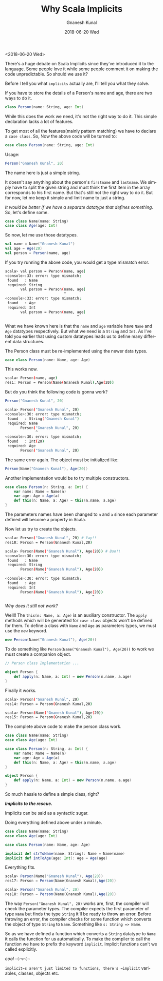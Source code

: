 #+TITLE:       Why Scala Implicits
#+AUTHOR:      Gnanesh Kunal
#+EMAIL:       gnaneshkunal@outlook.com
#+DATE:        2018-06-20 Wed
#+URI:         /blog/%y/%m/%d/why-scala-implicits
#+KEYWORDS:    Programming Languages, Scala
#+TAGS:        Programming Languages, Scala
#+LANGUAGE:    en
#+OPTIONS:     H:3 num:nil toc:nil \n:nil ::t |:t ^:nil -:nil f:t *:t <:t html-postamble:nil
#+DESCRIPTION: Short note on why Implicits in Scala.

<2018-06-20 Wed>

There's a huge debate on Scala Implicits since they've introduced it to
the language. Some people love it while some people comment it on making
the code unpredictable. So should we use it?

Before I tell you what =implicits= actually are, I'll tell you what they
solve.

If you have to store the details of a Person's name and age, there are
two ways to do it.

#+BEGIN_SRC scala
    class Person(name: String, age: Int)
#+END_SRC

While this does the work we need, it's not the right way to do it. This
simple declaration lacks a lot of features.

To get most of all the features(mainly pattern matching) we have to
declare a =case class=. So, Now the above code will be turned to:

#+BEGIN_SRC scala
    case class Person(name: String, age: Int)
#+END_SRC

Usage:

#+BEGIN_SRC scala
    Person("Gnanesh Kunal", 20)
#+END_SRC

The name here is just a simple string.

It doesn't say anything about the person's =firstname= and =lastname=.
We simply have to split the given string and must think the first item
in the array corresponds to his first name. But that's still not the
right way to do it. But for now, let me keep it simple and limit name to
just a string.

/It would be better if we have a separate datatype that defines
something./ So, let's define some.

#+BEGIN_SRC scala
    case class Name(name: String) 
    case class Age(age: Int)
#+END_SRC

So now, let me use those datatypes.

#+BEGIN_SRC scala
    val name = Name("Gnanesh Kunal")
    val age = Age(20)
    val person = Person(name, age)
#+END_SRC

If you try running the above code, you would get a type mismatch error.

#+BEGIN_SRC sh
    scala> val person = Person(name, age)
    <console>:33: error: type mismatch;
     found   : Name
     required: String
           val person = Person(name, age)
                               ^
    <console>:33: error: type mismatch;
     found   : Age
     required: Int
           val person = Person(name, age)
                                     ^
#+END_SRC

What we have known here is that the =name= and =age= variable have
=Name= and =Age= datatypes respectively. But what we need is a =String=
and =Int=. As I've told you earlier that using custom datatypes leads us
to define many different data structures.

The Person class must be re-implemented using the newer data types.

#+BEGIN_SRC scala
    case class Person(name: Name, age: Age)
#+END_SRC

This works now.

#+BEGIN_SRC sh
    scala> Person(name, age)
    res1: Person = Person(Name(Gnanesh Kunal),Age(20))
#+END_SRC

But do you think the following code is gonna work?

#+BEGIN_SRC scala
    Person("Gnanesh Kunal", 20)
#+END_SRC

#+BEGIN_SRC sh
    scala> Person("Gnanesh Kunal", 20)
    <console>:30: error: type mismatch;
     found   : String("Gnanesh Kunal")
     required: Name
           Person("Gnanesh Kunal", 20)
                  ^
    <console>:30: error: type mismatch;
     found   : Int(20)
     required: Age
           Person("Gnanesh Kunal", 20)
#+END_SRC

The same error again. The object must be initialized like:

#+BEGIN_SRC scala
    Person(Name("Gnanesh Kunal"), Age(20))
#+END_SRC

Another implementation would be to try multiple constructors.

#+BEGIN_SRC scala
    case class Person(n: String, a: Int) {
        var name: Name = Name(n)
        var age: Age = Age(a)
        def this(n: Name, a: Age) = this(n.name, a.age)
    }   
#+END_SRC

The parameters names have been changed to =n= and =a= since each
parameter defined will become a property in Scala.

Now let us try to create the objects.

#+BEGIN_SRC sh
    scala> Person("Gnanesh Kunal", 20) # Yay!!
    res10: Person = Person(Gnanesh Kunal,20)

    scala> Person(Name("Gnanesh Kunal"), Age(20)) # Boo!!
    <console>:30: error: type mismatch;
     found   : Name
     required: String
           Person(Name("Gnanesh Kunal"), Age(20))
                      ^
    <console>:30: error: type mismatch;
     found   : Age
     required: Int
           Person(Name("Gnanesh Kunal"), Age(20))
                                            ^
#+END_SRC

/Why does it still not work?/

Well!! The =this(n: Name, a: Age)= is an auxiliary constructor. The
=apply= methods which will be generated for =case class= objects won't
be defined for them. To define a class with =Name= and =Age= as
parameters types, we must use the =new= keyword.

#+BEGIN_SRC scala
    new Person(Name("Gnanesh Kunal"), Age(20))
#+END_SRC

To do something like =Person(Name("Gnanesh Kunal"), Age(20))= to work we
must create a companion object.

#+BEGIN_SRC scala
    // Person class Implementation ...

    object Person {
        def apply(n: Name, a: Int) = new Person(n.name, a.age) 
    }
#+END_SRC

Finally it works.

#+BEGIN_SRC sh
    scala> Person("Gnanesh Kunal", 20)
    res14: Person = Person(Gnanesh Kunal,20)

    scala> Person(Name("Gnanesh Kunal"), Age(20))
    res15: Person = Person(Gnanesh Kunal,20)
#+END_SRC

The complete above code to make the person class work.

#+BEGIN_SRC scala
    case class Name(name: String) 
    case class Age(age: Int)

    case class Person(n: String, a: Int) {
        var name: Name = Name(n)
        var age: Age = Age(a)
        def this(n: Name, a: Age) = this(n.name, a.age)
    }

    object Person {
        def apply(n: Name, a: Int) = new Person(n.name, a.age) 
    }
#+END_SRC

So much hassle to define a simple class, right?

*/Implicits to the rescue./*

Implicits can be said as a syntactic sugar.

Doing everything defined above under a minute.

#+BEGIN_SRC scala
    case class Name(name: String) 
    case class Age(age: Int)

    case class Person(name: Name, age: Age)

    implicit def strToName(name: String): Name = Name(name)
    implicit def intToAge(age: Int): Age = Age(age)
#+END_SRC

Everything fits.

#+BEGIN_SRC scala
    scala> Person(Name("Gnanesh Kunal"), Age(20))
    res17: Person = Person(Name(Gnanesh Kunal),Age(20))

    scala> Person("Gnanesh Kunal", 20)
    res18: Person = Person(Name(Gnanesh Kunal),Age(20))
#+END_SRC

The way =Person("Gnanesh Kunal", 20)= works are, first, the compiler
will check the parameter types. The compiler expects the first parameter
of type =Name= but finds the type =String= it'll be ready to throw an
error. Before throwing an error, the compiler checks for some function
which converts the object of type =String= to =Name=. Something like
=s: String => Name=.

So as we have defined a function which converts a =String= datatype to
=Name= it calls the function for us automatically. To make the compiler
to call the function we have to prefix the keyword =implicit=. Implicit
functions can't we called explicitly.

/cool/ =☜(⌒▽⌒)☞=

=implicit=s aren't just limited to functions, there's =implicit=
variables, classes, objects etc.
